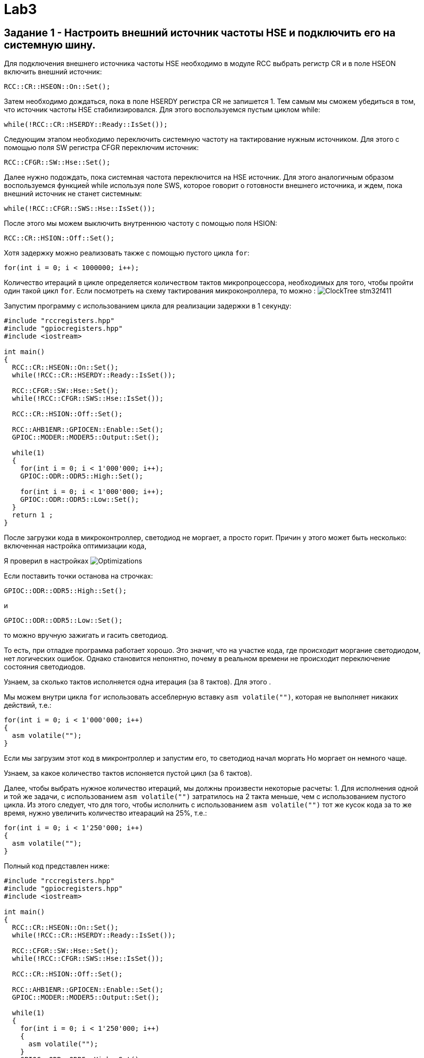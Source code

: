 = Lab3

== Задание 1 - Настроить внешний источник частоты HSE и подключить его на системную шину.

Для подключения внешнего источника частоты HSE необходимо в модуле RCC выбрать 
регистр CR и в поле HSEON включить внешний источник: 
```
RCC::CR::HSEON::On::Set();
```

Затем необходимо дождаться, пока в поле HSERDY регистра CR не запишется 1.
Тем самым мы сможем убедиться в том, что источник частоты HSE стабилизировался. 
Для этого воспользуемся пустым циклом while: 
```
while(!RCC::CR::HSERDY::Ready::IsSet());
```

Следующим этапом необходимо переключить системную частоту на тактирование нужным источником.
Для этого с помощью поля SW регистра CFGR переключим источник: 
```
RCC::CFGR::SW::Hse::Set();
```

Далее нужно подождать, пока системная частота переключится на HSE источник.
Для этого аналогичным образом воспользуемся 
функцией while используя поле SWS, которое говорит о готовности внешнего источника, и ждем, 
пока внешний источник не станет системным: 
```
while(!RCC::CFGR::SWS::Hse::IsSet());
```

После этого мы можем выключить внутреннюю частоту с помощью поля HSION: 
```
RCC::CR::HSION::Off::Set();
```

Хотя задержку можно реализовать также с помощью пустого цикла `for`: 
```
for(int i = 0; i < 1000000; i++);
```

Количество итераций в цикле определяется количеством тактов микропроцессора, необходимых для 
того, чтобы пройти один такой цикл `for`. 
Если посмотреть на схему тактирования микроконроллера, то можно : 
image:https://github.com/alexeysp11/stm32Labs/blob/master/MyLab3/img/ClockTree_stm32f411.png[]

Запустим программу с использованием цикла для реализации задержки в 1 секунду: 
```
#include "rccregisters.hpp"
#include "gpiocregisters.hpp"
#include <iostream>

int main()
{  
  RCC::CR::HSEON::On::Set();
  while(!RCC::CR::HSERDY::Ready::IsSet());

  RCC::CFGR::SW::Hse::Set();
  while(!RCC::CFGR::SWS::Hse::IsSet());

  RCC::CR::HSION::Off::Set();

  RCC::AHB1ENR::GPIOCEN::Enable::Set();
  GPIOC::MODER::MODER5::Output::Set();
  
  while(1)
  {
    for(int i = 0; i < 1'000'000; i++);
    GPIOC::ODR::ODR5::High::Set();
    
    for(int i = 0; i < 1'000'000; i++);
    GPIOC::ODR::ODR5::Low::Set();
  }
  return 1 ;
}
```

После загрузки кода в микроконтроллер, светодиод не моргает, а просто горит. 
Причин у этого может быть несколько: включенная настройка оптимизации кода, 

Я проверил в настройках 
image:https://github.com/alexeysp11/stm32Labs/blob/master/MyLab3/img/Optimizations.png[]

Если поставить точки останова на строчках: 
```
GPIOC::ODR::ODR5::High::Set();
```
и
```
GPIOC::ODR::ODR5::Low::Set();
```
то можно вручную зажигать и гасить светодиод.

То есть, при отладке программа работает хорошо. 
Это значит, что на участке кода, где происходит моргание светодиодом, нет логических ошибок. 
Однако становится непонятно, почему в реальном времени не происходит переключение состояния 
светодиодов. 

Узнаем, за сколько тактов исполняется одна итерация (за 8 тактов). 
Для этого . 

Мы можем внутри цикла `for` использовать ассеблерную вставку `asm volatile("")`, которая не 
выполняет никаких действий, т.е.: 
```
for(int i = 0; i < 1'000'000; i++)
{
  asm volatile("");
}
```

Если мы загрузим этот код в микронтроллер и запустим его, то светодиод начал моргать
Но моргает он немного чаще. 

Узнаем, за какое количество тактов испоняется пустой цикл (за 6 тактов).

Далее, чтобы выбрать нужное количество итераций, мы должны произвести некоторые расчеты: 
1. Для исполнения одной и той же задачи, с использованием `asm volatile("")` 
затратилось на 2 такта меньше, чем с использованием пустого цикла. 
Из этого следует, что для того, чтобы исполнить с использованием `asm volatile("")` тот же 
кусок кода за то же время, нужно увеличить количество итеараций на 25%, т.е.: 
```
for(int i = 0; i < 1'250'000; i++)
{
  asm volatile("");
}
```

Полный код представлен ниже: 
```
#include "rccregisters.hpp"
#include "gpiocregisters.hpp"
#include <iostream>

int main()
{  
  RCC::CR::HSEON::On::Set();
  while(!RCC::CR::HSERDY::Ready::IsSet());

  RCC::CFGR::SW::Hse::Set();
  while(!RCC::CFGR::SWS::Hse::IsSet());

  RCC::CR::HSION::Off::Set();

  RCC::AHB1ENR::GPIOCEN::Enable::Set();
  GPIOC::MODER::MODER5::Output::Set();
  
  while(1)
  {
    for(int i = 0; i < 1'250'000; i++)
    {
      asm volatile("");
    }
    GPIOC::ODR::ODR5::High::Set();
    
    for(int i = 0; i < 1'250'000; i++)
    {
      asm volatile("");
    }
    GPIOC::ODR::ODR5::Low::Set();
  }
  return 1 ;
}
```

== Задание 2 - Настроить внутренний источник частоты HSI и подключить его на системную шину.

Для включения внутреннего источника питания необходимо из предыдущего кода убрать команды 
включения HSE источника. 
Так как не подключен никакой источник питания, микроконтроллер работает от внутренней частоты. 

Запустим программу, реализованную в предыдущем пункте: 
```
#include "rccregisters.hpp"
#include "gpiocregisters.hpp"
#include <iostream>

int main()
{
  RCC::AHB1ENR::GPIOCEN::Enable::Set();
  GPIOC::MODER::MODER5::Output::Set();
  
  while(1)
  {
    for(int i = 0; i < 1'250'000; i++)
    {
      asm volatile("");
    }
    GPIOC::ODR::ODR5::High::Set();
    
    for(int i = 0; i < 1'250'000; i++)
    {
      asm volatile("");
    }
    GPIOC::ODR::ODR5::Low::Set();
  }
  return 1 ;
}
```

Светодиод начал моргать чаще. 
Это связано с тем, что у внутреннего источника тактирования тактовая частота равна 16 МГц, т.е. 
в два раза больше. 

Увеличим количество итераций в цикле `for` в два раза, чтобы добиться моргания светодиодом 
раз в 1 сек.: 
```
#include "rccregisters.hpp"
#include "gpiocregisters.hpp"
#include <iostream>

int main()
{
  RCC::AHB1ENR::GPIOCEN::Enable::Set();
  GPIOC::MODER::MODER5::Output::Set();
  
  while(1)
  {
    for(int i = 0; i < 2'500'000; i++)
    {
      asm volatile("");
    }
    GPIOC::ODR::ODR5::High::Set();
    
    for(int i = 0; i < 2'500'000; i++)
    {
      asm volatile("");
    }
    GPIOC::ODR::ODR5::Low::Set();
  }
  return 1 ;
}
```

Сейчас светодиод уже начал моргать приблизительно раз в секунду. 

== Задание 3 - Настроить PIL источник тактовой частоты на 32 Мгц и подключить его на системную шину.

PLL (phase lock loop) представляет собой систему с обратной связью, комбинирующая VCO 
(англ. voltage-controlled oscillator - генератор, управляемый напряжением) и фазовый компаратор 
таким образом, чтобы генерировался сигнал с постоянным фазовым сдвигом относительно референтного 
сигнала. 
PLL могут быть использованы для того, чтобы генерировать стабильный высокочастотный выходной 
сигнал ((источник)[https://www.analog.com/media/en/training-seminars/tutorials/MT-086.pdf]). 

На рисунке ниже представлена упрощенная схема работы PLL: 
image:https://ru.wikipedia.org/wiki/%D0%A4%D0%B0%D0%B7%D0%BE%D0%B2%D0%B0%D1%8F_%D0%B0%D0%B2%D1%82%D0%BE%D0%BF%D0%BE%D0%B4%D1%81%D1%82%D1%80%D0%BE%D0%B9%D0%BA%D0%B0_%D1%87%D0%B0%D1%81%D1%82%D0%BE%D1%82%D1%8B#/media/%D0%A4%D0%B0%D0%B9%D0%BB:PhaseLockedLoop.svg[]

Фазовый детектор сравнивает фазы двух входных сигналов (обычно равных или близких частот). 
На вход фазового детектора подаются два сигнала, фазы которых нужно сравнить, на выходе 
фазового детектора формируется сигнал, пропорциональный фазовому сдвигу входных сигналов. 

Генератор, управляемый напряжением (ГУН; англ. VCO) — электронный генератор, частота колебаний 
которого зависит от подаваемого на генератор управляющего напряжения. 

Далее частота сигнала, полученная на выходе VCO умножается (или делится) на некоторый 
коэффициент и идёт на второй вход фазового детектора для сравнения с референтным сигналом. 
И цикл повторяется снова - до тех пор, пока частота на выходе VCO не перестанет изменяться. 

Генерация сигнала на выходе VCO постоянной частоты означает, что цикл закмкнулся (в англоязычной 
терминологии говорят "The loop is locked"). 
Таким образом, вне зависимости от того, какой будет фазовый сдвиг между референтным сигналом 
и сигналом с выхода VCO, на выходе PLL будет генерироваться сигнал с постоянным фазовым сдвигом 
относительно референтного сигнала. 

Сначала включим внешний источник `HSE`, затем нужно дождаться момента, когда он стабилизируется: 
```
RCC::CR::HSEON::On::Set();
while(!RCC::CR::HSERDY::Ready::IsSet());
``` 

Переключим на выбранный источник системную частоту и дождемся переключения:
```
RCC::CFGR::SW::Hse::Set();
while(!RCC::CFGR::SWS::Hse::IsSet());
```

Отключим внутренний источник `HSI` и переключим `PLL` на `HSE` с помощью регистра `PLLCFGR`: 
```
RCC::CR::HSION::Off::Set();
RCC::PLLCFGR::PLLSRC::HseSource::Set();
```

Далее можно начать установку частоты: 
```
// Set VCO (Voltage Controller Oscillator) equal to 2 MHz  
// HSE / 4 = 8'000'000 / 4 = 2'000'000
RCC::PLLCFGR::PLLM0::Set(4U);

// Set VCC Output equal to 128 MHz => VCO * 64 = 2'000'000 * 64
RCC::PLLCFGR::PLLN0::Set(64U);

// Set PLL Output equal to 32 Mhz => VCC / 4 = 128'000'000 / 4
RCC::PLLCFGR::PLLP0::Pllp4::Set();
```

Активируем PLL и ждем, пока цикл на PLL не замкнется (пока не стабилизируется фазовый сдвиг): 
```
RCC::CR::PLLON::On::Set();
while(RCC::CR::PLLRDY::Unсlocked::IsSet());
```

Затем переключаем системный источник на полученную частоту и дожидаемся, пока системная 
частота переключится на наш источник. 
```
RCC::CFGR::SW::Pll::Set();
while(!RCC::CFGR::SWS::Pll::IsSet());
```

Код той же программы с использованием пустых циклов представлен ниже: 
```
#include "rccregisters.hpp"
#include "gpiocregisters.hpp"
#include <iostream>

int main()
{  
  RCC::CR::HSEON::On::Set();
  while(!RCC::CR::HSERDY::Ready::IsSet());
 
  RCC::CFGR::SW::Hse::Set();
  while(!RCC::CFGR::SWS::Hse::IsSet());
  
  RCC::CR::HSION::Off::Set();
  RCC::PLLCFGR::PLLSRC::HseSource::Set();
  
  // Set VCO equal to 2 MHz => HSE / 4 = 8'000'000 / 4 
  RCC::PLLCFGR::PLLM0::Set(4U);
  
  // Set VCC Output equal to 128 MHz => VCO * 64 = 2'000'000 * 64
  RCC::PLLCFGR::PLLN0::Set(64U);
  
  // Set PLL Output equal to 32 Mhz => VCC / 4 = 128'000'000 / 4
  RCC::PLLCFGR::PLLP0::Pllp4::Set();
  
  RCC::CR::PLLON::On::Set();
  while(RCC::CR::PLLRDY::Unclocked::IsSet());
  
  RCC::CFGR::SW::Pll::Set();
  while(!RCC::CFGR::SWS::Pll::IsSet());
  
  RCC::AHB1ENR::GPIOCEN::Enable::Set();
  GPIOC::MODER::MODER5::Output::Set();
  
  while(1)
  {
    for(int i = 0; i < 1'250'000; i++)
    {
      asm volatile("");
    }
    GPIOC::ODR::ODR5::High::Set();
    
    for(int i = 0; i < 1'250'000; i++)
    {
      asm volatile("");
    }
    GPIOC::ODR::ODR5::Low::Set();
  }
  return 1 ;
}
```

Загрузим программу в микроконтроллер, теперь светодиод моргает очень часто. 
